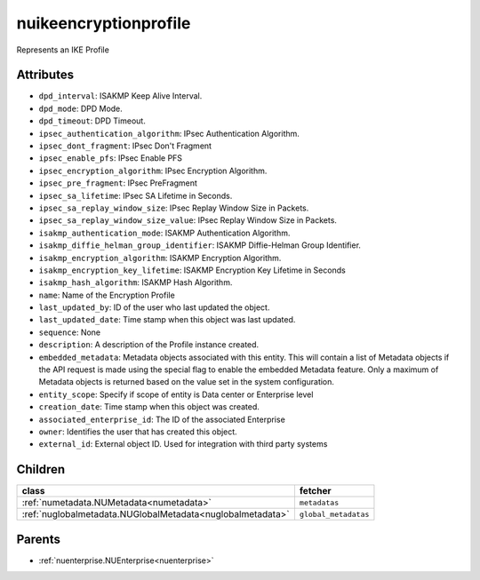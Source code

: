 .. _nuikeencryptionprofile:

nuikeencryptionprofile
===========================================

.. class:: nuikeencryptionprofile.NUIKEEncryptionprofile(bambou.nurest_object.NUMetaRESTObject,):

Represents an IKE Profile


Attributes
----------


- ``dpd_interval``: ISAKMP Keep Alive Interval.

- ``dpd_mode``: DPD Mode.

- ``dpd_timeout``: DPD Timeout.

- ``ipsec_authentication_algorithm``: IPsec Authentication Algorithm.

- ``ipsec_dont_fragment``: IPsec Don't Fragment

- ``ipsec_enable_pfs``: IPsec Enable PFS

- ``ipsec_encryption_algorithm``: IPsec Encryption Algorithm.

- ``ipsec_pre_fragment``: IPsec PreFragment

- ``ipsec_sa_lifetime``: IPsec SA Lifetime in Seconds.

- ``ipsec_sa_replay_window_size``: IPsec Replay Window Size in Packets.

- ``ipsec_sa_replay_window_size_value``: IPsec Replay Window Size in Packets.

- ``isakmp_authentication_mode``: ISAKMP Authentication Algorithm.

- ``isakmp_diffie_helman_group_identifier``: ISAKMP Diffie-Helman Group Identifier.

- ``isakmp_encryption_algorithm``: ISAKMP Encryption Algorithm.

- ``isakmp_encryption_key_lifetime``: ISAKMP Encryption Key Lifetime in Seconds

- ``isakmp_hash_algorithm``: ISAKMP Hash Algorithm.

- ``name``: Name of the Encryption Profile

- ``last_updated_by``: ID of the user who last updated the object.

- ``last_updated_date``: Time stamp when this object was last updated.

- ``sequence``: None

- ``description``: A description of the Profile instance created.

- ``embedded_metadata``: Metadata objects associated with this entity. This will contain a list of Metadata objects if the API request is made using the special flag to enable the embedded Metadata feature. Only a maximum of Metadata objects is returned based on the value set in the system configuration.

- ``entity_scope``: Specify if scope of entity is Data center or Enterprise level

- ``creation_date``: Time stamp when this object was created.

- ``associated_enterprise_id``: The ID of the associated Enterprise

- ``owner``: Identifies the user that has created this object.

- ``external_id``: External object ID. Used for integration with third party systems




Children
--------

================================================================================================================================================               ==========================================================================================
**class**                                                                                                                                                      **fetcher**

:ref:`numetadata.NUMetadata<numetadata>`                                                                                                                         ``metadatas`` 
:ref:`nuglobalmetadata.NUGlobalMetadata<nuglobalmetadata>`                                                                                                       ``global_metadatas`` 
================================================================================================================================================               ==========================================================================================



Parents
--------


- :ref:`nuenterprise.NUEnterprise<nuenterprise>`

